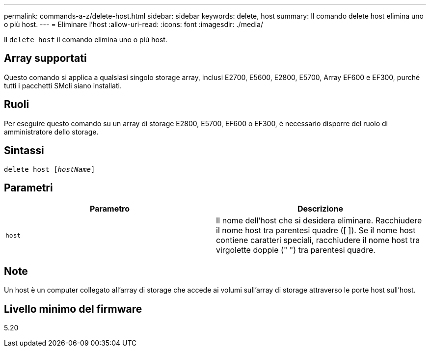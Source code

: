 ---
permalink: commands-a-z/delete-host.html 
sidebar: sidebar 
keywords: delete, host 
summary: Il comando delete host elimina uno o più host. 
---
= Eliminare l'host
:allow-uri-read: 
:icons: font
:imagesdir: ./media/


[role="lead"]
Il `delete host` il comando elimina uno o più host.



== Array supportati

Questo comando si applica a qualsiasi singolo storage array, inclusi E2700, E5600, E2800, E5700, Array EF600 e EF300, purché tutti i pacchetti SMcli siano installati.



== Ruoli

Per eseguire questo comando su un array di storage E2800, E5700, EF600 o EF300, è necessario disporre del ruolo di amministratore dello storage.



== Sintassi

[listing, subs="+macros"]
----
delete host pass:quotes[[_hostName_]]
----


== Parametri

|===
| Parametro | Descrizione 


 a| 
`host`
 a| 
Il nome dell'host che si desidera eliminare. Racchiudere il nome host tra parentesi quadre ([ ]). Se il nome host contiene caratteri speciali, racchiudere il nome host tra virgolette doppie (" ") tra parentesi quadre.

|===


== Note

Un host è un computer collegato all'array di storage che accede ai volumi sull'array di storage attraverso le porte host sull'host.



== Livello minimo del firmware

5.20
